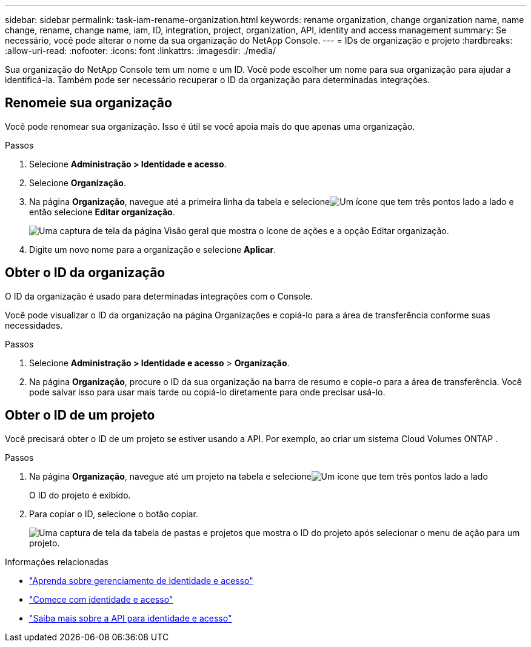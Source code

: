 ---
sidebar: sidebar 
permalink: task-iam-rename-organization.html 
keywords: rename organization, change organization name, name change, rename, change name, iam, ID, integration, project, organization, API, identity and access management 
summary: Se necessário, você pode alterar o nome da sua organização do NetApp Console. 
---
= IDs de organização e projeto
:hardbreaks:
:allow-uri-read: 
:nofooter: 
:icons: font
:linkattrs: 
:imagesdir: ./media/


[role="lead"]
Sua organização do NetApp Console tem um nome e um ID.  Você pode escolher um nome para sua organização para ajudar a identificá-la.  Também pode ser necessário recuperar o ID da organização para determinadas integrações.



== Renomeie sua organização

Você pode renomear sua organização.  Isso é útil se você apoia mais do que apenas uma organização.

.Passos
. Selecione *Administração > Identidade e acesso*.
. Selecione *Organização*.
. Na página *Organização*, navegue até a primeira linha da tabela e selecioneimage:icon-action.png["Um ícone que tem três pontos lado a lado"] e então selecione *Editar organização*.
+
image:screenshot-iam-edit-organization.png["Uma captura de tela da página Visão geral que mostra o ícone de ações e a opção Editar organização."]

. Digite um novo nome para a organização e selecione *Aplicar*.




== Obter o ID da organização

O ID da organização é usado para determinadas integrações com o Console.

Você pode visualizar o ID da organização na página Organizações e copiá-lo para a área de transferência conforme suas necessidades.

.Passos
. Selecione *Administração > Identidade e acesso* > *Organização*.
. Na página *Organização*, procure o ID da sua organização na barra de resumo e copie-o para a área de transferência.  Você pode salvar isso para usar mais tarde ou copiá-lo diretamente para onde precisar usá-lo.




== Obter o ID de um projeto

Você precisará obter o ID de um projeto se estiver usando a API.  Por exemplo, ao criar um sistema Cloud Volumes ONTAP .

.Passos
. Na página *Organização*, navegue até um projeto na tabela e selecioneimage:icon-action.png["Um ícone que tem três pontos lado a lado"]
+
O ID do projeto é exibido.

. Para copiar o ID, selecione o botão copiar.
+
image:screenshot-iam-project-id.png["Uma captura de tela da tabela de pastas e projetos que mostra o ID do projeto após selecionar o menu de ação para um projeto."]



.Informações relacionadas
* link:concept-identity-and-access-management.html["Aprenda sobre gerenciamento de identidade e acesso"]
* link:task-iam-get-started.html["Comece com identidade e acesso"]
* https://docs.netapp.com/us-en/bluexp-automation/tenancyv4/overview.html["Saiba mais sobre a API para identidade e acesso"^]

